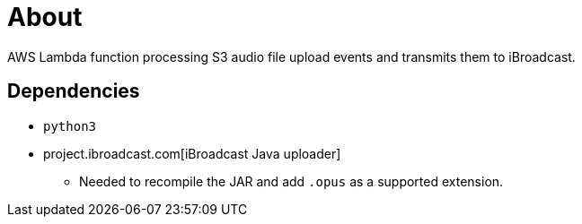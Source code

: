 = About

AWS Lambda function processing S3 audio file upload events and transmits them to iBroadcast.

== Dependencies

* `python3`
* project.ibroadcast.com[iBroadcast Java uploader]
** Needed to recompile the JAR and add `.opus` as a supported extension.
